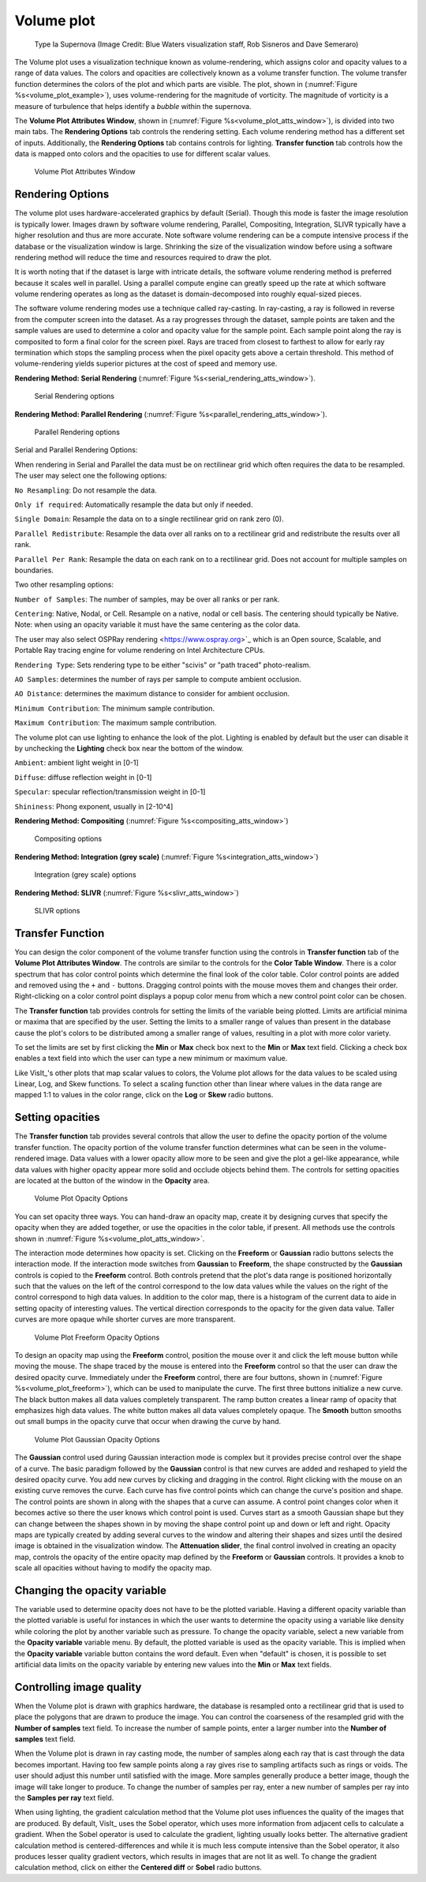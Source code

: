 .. _volume_plot_head:

Volume plot
~~~~~~~~~~~

.. _volume_plot_example:

.. figure:: ../images/volumeplot.png
   
   Type Ia Supernova (Image Credit: Blue Waters visualization staff, Rob Sisneros and Dave Semeraro) 

The Volume plot uses a visualization technique known as volume-rendering, which
assigns color and opacity values to a range of data values. The colors and
opacities are collectively known as a volume transfer function. The volume
transfer function determines the colors of the plot and which parts are
visible. The plot, shown in (:numref:`Figure %s<volume_plot_example>`), uses volume-rendering for the magnitude of vorticity. The magnitude of vorticity is a measure of turbulence that helps identify a *bubble* within the supernova.  

The **Volume Plot Attributes Window**, shown in 
(:numref:`Figure %s<volume_plot_atts_window>`), is divided into two main tabs.
The **Rendering Options** tab controls the rendering setting. Each volume 
rendering method has a different set of inputs. Additionally, the **Rendering 
Options** tab contains controls for lighting. **Transfer function** tab 
controls how the data is mapped onto colors and the opacities to use for
different scalar values.

.. _volume_plot_atts_window:

.. figure:: ../images/serial_rendering.png

.. figure:: ../images/volumewindow2.png
   
   Volume Plot Attributes Window

Rendering Options
"""""""""""""""""

The volume plot uses hardware-accelerated graphics by default
(Serial). Though this mode is faster the image resolution is typically
lower. Images drawn by software volume rendering, Parallel,
Compositing, Integration, SLIVR typically have a higher resolution and
thus are more accurate. Note software volume rendering can be a
compute intensive process if the database or the visualization window
is large.  Shrinking the size of the visualization window before using
a software rendering method will reduce the time and resources
required to draw the plot.

It is worth noting that if the dataset is large with intricate
details, the software volume rendering method is preferred because it
scales well in parallel. Using a parallel compute engine can greatly
speed up the rate at which software volume rendering operates as long
as the dataset is domain-decomposed into roughly equal-sized pieces.

The software volume rendering modes use a technique called
ray-casting. In ray-casting, a ray is followed in reverse from the
computer screen into the dataset. As a ray progresses through the
dataset, sample points are taken and the sample values are used to
determine a color and opacity value for the sample point. Each sample
point along the ray is composited to form a final color for the screen
pixel. Rays are traced from closest to farthest to allow for early ray
termination which stops the sampling process when the pixel opacity
gets above a certain threshold. This method of volume-rendering yields
superior pictures at the cost of speed and memory use.

**Rendering Method: Serial Rendering** (:numref:`Figure %s<serial_rendering_atts_window>`).

.. _serial_rendering_atts_window:

.. figure:: ../images/serial_rendering.png
   
   Serial Rendering options 

**Rendering Method: Parallel Rendering** (:numref:`Figure %s<parallel_rendering_atts_window>`).

.. _parallel_rendering_atts_window:

.. figure:: ../images/parallel_rendering.png
   
   Parallel Rendering options

Serial and Parallel Rendering Options:

When rendering in Serial and Parallel the data must be on rectilinear
grid which often requires the data to be resampled. The user may
select one the following options:

``No Resampling``: Do not resample the data.

``Only if required``: Automatically resample the data but only if needed.

``Single Domain``: Resample the data on to a single rectilinear grid
on rank zero (0).

``Parallel Redistribute``: Resample the data over all ranks on to a
rectilinear grid and redistribute the results over all rank.

``Parallel Per Rank``: Resample the data on each rank on to a
rectilinear grid. Does not account for multiple samples on boundaries.

Two other resampling options:

``Number of Samples``: The number of samples, may be over all ranks or
per rank.

``Centering``: Native, Nodal, or Cell. Resample on a native, nodal or
cell basis. The centering should typically be Native. Note: when using
an opacity variable it must have the same centering as the color data.

The user may also select OSPRay rendering <https://www.ospray.org>`_
which is an Open source, Scalable, and Portable Ray tracing engine for
volume rendering on Intel Architecture CPUs.

``Rendering Type``: Sets rendering type to be either "scivis" or "path traced" photo-realism.

``AO Samples``: determines the number of rays per sample to compute ambient occlusion. 

``AO Distance``: determines the maximum distance to consider for ambient occlusion.

``Minimum Contribution``: The minimum sample contribution.

``Maximum Contribution``: The maximum sample contribution.

The volume plot can use lighting to enhance the look of the
plot. Lighting is enabled by default but the user can disable it by
unchecking the **Lighting** check box near the bottom of the window.

``Ambient``: ambient light weight in [0-1]

``Diffuse``: diffuse reflection weight in [0-1]

``Specular``: specular reflection/transmission weight in [0-1]

``Shininess``: Phong exponent, usually in [2-10^4]
   
**Rendering Method: Compositing** (:numref:`Figure %s<compositing_atts_window>`)

.. _compositing_atts_window:

.. figure:: ../images/compositing.png
   
   Compositing options 

**Rendering Method: Integration (grey scale)** (:numref:`Figure %s<integration_atts_window>`)

.. _integration_atts_window:

.. figure:: ../images/integration.png
   
   Integration (grey scale) options

**Rendering Method: SLIVR** (:numref:`Figure %s<slivr_atts_window>`)

.. _slivr_atts_window:

.. figure:: ../images/slivr.png
   
   SLIVR options

Transfer Function
"""""""""""""""""

You can design the color component of the volume transfer function using the
controls in **Transfer function** tab of the **Volume Plot Attributes Window**. 
The controls are
similar to the controls for the **Color Table Window**. There is a color
spectrum that has color control points which determine the final look of the
color table. Color control points are added and removed using the ``+``
and ``-`` buttons. Dragging control points with the mouse moves them and 
changes their order. Right-clicking on a color control point displays a
popup color menu from which a new control point color can be chosen.

The **Transfer function** tab provides controls for setting the limits of
the variable being plotted. Limits are artificial minima or maxima that are
specified by the user. Setting the limits to a smaller range of values than
present in the database cause the plot's colors to be distributed among a
smaller range of values, resulting in a plot with more color variety.

To set the limits are set by first clicking the **Min** 
or **Max** check box next to the **Min** or **Max** text field. Clicking a
check box enables a text field into which the user can type a new minimum or
maximum value.

Like VisIt_'s other plots that map scalar values to colors, the Volume plot
allows for the data values to be scaled using Linear, Log, and Skew functions.
To select a scaling function other than linear where values in the data range
are mapped 1:1 to values in the color range, click on the **Log** or **Skew**
radio buttons.

Setting opacities
"""""""""""""""""

The **Transfer function** tab provides several controls that allow the user 
to define the opacity portion of the volume transfer function. The opacity
portion of the volume transfer function determines what can be seen in the
volume-rendered image. Data values with a lower opacity allow more to be seen
and give the plot a gel-like appearance, while data values with higher opacity
appear more solid and occlude objects behind them. The controls for setting
opacities are located at the button of the window in the **Opacity** area.

.. _volume_plot_opacity:

.. figure:: ../images/volume_opacity.png
   
   Volume Plot Opacity Options

You can set opacity three ways. You can hand-draw an opacity map, create it by
designing curves that specify the opacity when they are added together, or use 
the opacities in the color table, if present. All 
methods use the controls shown in :numref:`Figure %s<volume_plot_atts_window>`.

The interaction mode determines how opacity is set. Clicking on the
**Freeform** or **Gaussian** radio buttons selects the interaction mode.
If the interaction mode switches from **Gaussian** to **Freeform**, the shape
constructed by the **Gaussian** controls is copied to the **Freeform** control.
Both controls pretend that the plot's data range is positioned horizontally
such that the values on the left of the control correspond to the low data
values while the values on the right of the control correspond to high data
values. In addition to the color map, there is a histogram of the current data
to aide in setting opacity of interesting values. 
The vertical direction corresponds to the opacity for the given data
value. Taller curves are more opaque while shorter curves are more transparent.


.. _volume_plot_freeform:

.. figure:: ../images/volume_freeform_controls.png
   
   Volume Plot Freeform Opacity Options

To design an opacity map using the **Freeform** control, position the mouse over
it and click the left mouse button while moving the mouse. The shape traced by
the mouse is entered into the **Freeform** control so that the user can draw the desired
opacity curve. Immediately under the **Freeform** control, there are four
buttons, shown in (:numref:`Figure %s<volume_plot_freeform>`), which can be
used to manipulate the curve. The first three buttons initialize a new curve.
The black button makes all data values completely transparent. The ramp button
creates a linear ramp of opacity that emphasizes high data values. The white
button makes all data values completely opaque. The **Smooth** button smooths
out small bumps in the opacity curve that occur when drawing the curve by hand.

.. _volume_plot_gauss_controls:

.. figure:: ../images/volume_gauss_controls.png
   
   Volume Plot Gaussian Opacity Options

The **Gaussian** control used during Gaussian interaction mode is complex but
it provides precise control over the shape of a curve. The basic paradigm
followed by the **Gaussian** control is that new curves are added and reshaped
to yield the desired opacity curve. You add new curves by clicking and dragging
in the control. Right clicking with the mouse on an existing curve removes the
curve. Each curve has five control points which can change the curve's position
and shape. The control points are shown in along with the shapes that a curve
can assume. A control point changes color when it becomes active so there the user
knows which control point is used. Curves start as a smooth Gaussian shape but
they can change between the shapes shown in by moving the shape control point
up and down or left and right. Opacity maps are typically created by adding
several curves to the window and altering their shapes and sizes until the
desired image is obtained in the visualization window. The 
**Attenuation slider**, the final control involved in creating an opacity map,
controls the opacity of the entire opacity map defined by the **Freeform**
or **Gaussian** controls. It provides a knob to scale all opacities without
having to modify the opacity map.

Changing the opacity variable
"""""""""""""""""""""""""""""

The variable used to determine opacity does not have to be the plotted
variable. Having a different opacity variable than the plotted variable
is useful for instances in which the user wants to determine the opacity using a
variable like density while coloring the plot by another variable such as
pressure. To change the opacity variable, select a new variable from the
**Opacity variable** variable menu. By default, the plotted variable is
used as the opacity variable. This is implied when the **Opacity variable**
variable button contains the word default. Even when "default" is chosen, it
is possible to set artificial data limits on the opacity variable by entering
new values into the **Min** or **Max** text fields.

Controlling image quality
"""""""""""""""""""""""""

When the Volume plot is drawn with graphics hardware, the database is resampled
onto a rectilinear grid that is used to place the polygons that are drawn to
produce the image. You can control the coarseness of the resampled grid with the
**Number of samples** text field. To increase the number of sample
points, enter a larger number into the **Number of samples** text field. 

When the Volume plot is drawn in ray casting mode, the number of samples along
each ray that is cast through the data becomes important. Having too few sample
points along a ray gives rise to sampling artifacts such as rings or voids.
The user should adjust this number until satisfied with the image. More
samples generally produce a better image, though the image will take longer to
produce. To change the number of samples per ray, enter a new number of samples
per ray into the **Samples per ray** text field.

When using lighting, the gradient calculation method that the Volume plot uses
influences the quality of the images that are produced. By default, VisIt_ uses
the Sobel operator, which uses more information from adjacent cells to
calculate a gradient. When the Sobel operator is used to calculate the gradient,
lighting usually looks better. The alternative gradient calculation method is
centered-differences and while it is much less compute intensive than the Sobel
operator, it also produces lesser quality gradient vectors, which results in
images that are not lit as well. To change the gradient calculation method,
click on either the **Centered diff** or **Sobel** radio buttons.

